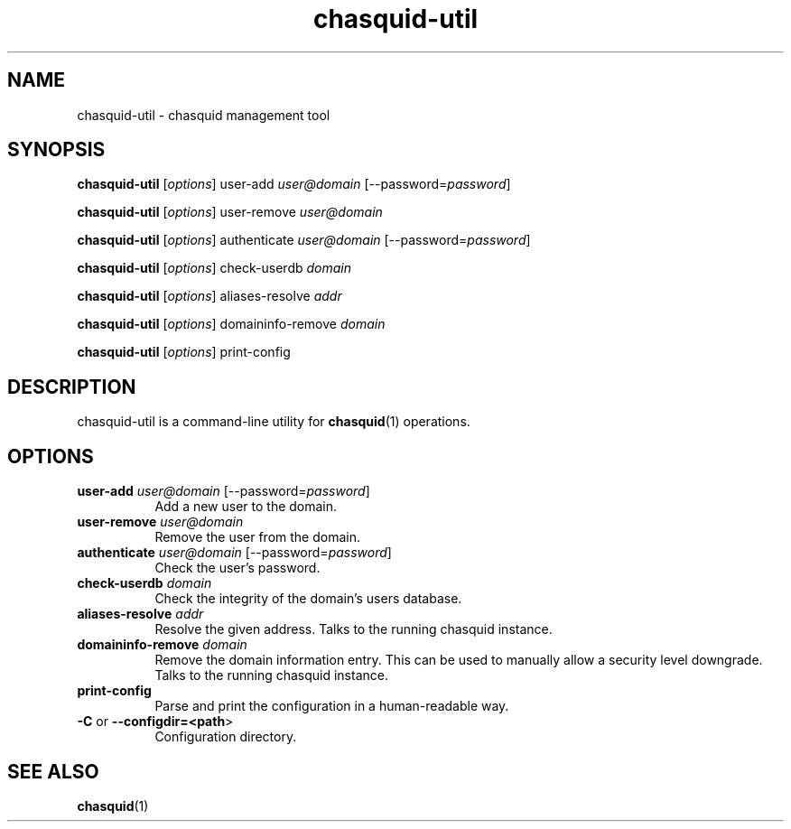 .\" Automatically generated by Pod::Man 4.14 (Pod::Simple 3.43)
.\"
.\" Standard preamble:
.\" ========================================================================
.de Sp \" Vertical space (when we can't use .PP)
.if t .sp .5v
.if n .sp
..
.de Vb \" Begin verbatim text
.ft CW
.nf
.ne \\$1
..
.de Ve \" End verbatim text
.ft R
.fi
..
.\" Set up some character translations and predefined strings.  \*(-- will
.\" give an unbreakable dash, \*(PI will give pi, \*(L" will give a left
.\" double quote, and \*(R" will give a right double quote.  \*(C+ will
.\" give a nicer C++.  Capital omega is used to do unbreakable dashes and
.\" therefore won't be available.  \*(C` and \*(C' expand to `' in nroff,
.\" nothing in troff, for use with C<>.
.tr \(*W-
.ds C+ C\v'-.1v'\h'-1p'\s-2+\h'-1p'+\s0\v'.1v'\h'-1p'
.ie n \{\
.    ds -- \(*W-
.    ds PI pi
.    if (\n(.H=4u)&(1m=24u) .ds -- \(*W\h'-12u'\(*W\h'-12u'-\" diablo 10 pitch
.    if (\n(.H=4u)&(1m=20u) .ds -- \(*W\h'-12u'\(*W\h'-8u'-\"  diablo 12 pitch
.    ds L" ""
.    ds R" ""
.    ds C` ""
.    ds C' ""
'br\}
.el\{\
.    ds -- \|\(em\|
.    ds PI \(*p
.    ds L" ``
.    ds R" ''
.    ds C`
.    ds C'
'br\}
.\"
.\" Escape single quotes in literal strings from groff's Unicode transform.
.ie \n(.g .ds Aq \(aq
.el       .ds Aq '
.\"
.\" If the F register is >0, we'll generate index entries on stderr for
.\" titles (.TH), headers (.SH), subsections (.SS), items (.Ip), and index
.\" entries marked with X<> in POD.  Of course, you'll have to process the
.\" output yourself in some meaningful fashion.
.\"
.\" Avoid warning from groff about undefined register 'F'.
.de IX
..
.nr rF 0
.if \n(.g .if rF .nr rF 1
.if (\n(rF:(\n(.g==0)) \{\
.    if \nF \{\
.        de IX
.        tm Index:\\$1\t\\n%\t"\\$2"
..
.        if !\nF==2 \{\
.            nr % 0
.            nr F 2
.        \}
.    \}
.\}
.rr rF
.\"
.\" Accent mark definitions (@(#)ms.acc 1.5 88/02/08 SMI; from UCB 4.2).
.\" Fear.  Run.  Save yourself.  No user-serviceable parts.
.    \" fudge factors for nroff and troff
.if n \{\
.    ds #H 0
.    ds #V .8m
.    ds #F .3m
.    ds #[ \f1
.    ds #] \fP
.\}
.if t \{\
.    ds #H ((1u-(\\\\n(.fu%2u))*.13m)
.    ds #V .6m
.    ds #F 0
.    ds #[ \&
.    ds #] \&
.\}
.    \" simple accents for nroff and troff
.if n \{\
.    ds ' \&
.    ds ` \&
.    ds ^ \&
.    ds , \&
.    ds ~ ~
.    ds /
.\}
.if t \{\
.    ds ' \\k:\h'-(\\n(.wu*8/10-\*(#H)'\'\h"|\\n:u"
.    ds ` \\k:\h'-(\\n(.wu*8/10-\*(#H)'\`\h'|\\n:u'
.    ds ^ \\k:\h'-(\\n(.wu*10/11-\*(#H)'^\h'|\\n:u'
.    ds , \\k:\h'-(\\n(.wu*8/10)',\h'|\\n:u'
.    ds ~ \\k:\h'-(\\n(.wu-\*(#H-.1m)'~\h'|\\n:u'
.    ds / \\k:\h'-(\\n(.wu*8/10-\*(#H)'\z\(sl\h'|\\n:u'
.\}
.    \" troff and (daisy-wheel) nroff accents
.ds : \\k:\h'-(\\n(.wu*8/10-\*(#H+.1m+\*(#F)'\v'-\*(#V'\z.\h'.2m+\*(#F'.\h'|\\n:u'\v'\*(#V'
.ds 8 \h'\*(#H'\(*b\h'-\*(#H'
.ds o \\k:\h'-(\\n(.wu+\w'\(de'u-\*(#H)/2u'\v'-.3n'\*(#[\z\(de\v'.3n'\h'|\\n:u'\*(#]
.ds d- \h'\*(#H'\(pd\h'-\w'~'u'\v'-.25m'\f2\(hy\fP\v'.25m'\h'-\*(#H'
.ds D- D\\k:\h'-\w'D'u'\v'-.11m'\z\(hy\v'.11m'\h'|\\n:u'
.ds th \*(#[\v'.3m'\s+1I\s-1\v'-.3m'\h'-(\w'I'u*2/3)'\s-1o\s+1\*(#]
.ds Th \*(#[\s+2I\s-2\h'-\w'I'u*3/5'\v'-.3m'o\v'.3m'\*(#]
.ds ae a\h'-(\w'a'u*4/10)'e
.ds Ae A\h'-(\w'A'u*4/10)'E
.    \" corrections for vroff
.if v .ds ~ \\k:\h'-(\\n(.wu*9/10-\*(#H)'\s-2\u~\d\s+2\h'|\\n:u'
.if v .ds ^ \\k:\h'-(\\n(.wu*10/11-\*(#H)'\v'-.4m'^\v'.4m'\h'|\\n:u'
.    \" for low resolution devices (crt and lpr)
.if \n(.H>23 .if \n(.V>19 \
\{\
.    ds : e
.    ds 8 ss
.    ds o a
.    ds d- d\h'-1'\(ga
.    ds D- D\h'-1'\(hy
.    ds th \o'bp'
.    ds Th \o'LP'
.    ds ae ae
.    ds Ae AE
.\}
.rm #[ #] #H #V #F C
.\" ========================================================================
.\"
.IX Title "chasquid-util 1"
.TH chasquid-util 1 "2023-07-29" "" ""
.\" For nroff, turn off justification.  Always turn off hyphenation; it makes
.\" way too many mistakes in technical documents.
.if n .ad l
.nh
.SH "NAME"
chasquid\-util \- chasquid management tool
.SH "SYNOPSIS"
.IX Header "SYNOPSIS"
\&\fBchasquid-util\fR [\fIoptions\fR] user-add \fIuser@domain\fR [\-\-password=\fIpassword\fR]
.PP
\&\fBchasquid-util\fR [\fIoptions\fR] user-remove \fIuser@domain\fR
.PP
\&\fBchasquid-util\fR [\fIoptions\fR] authenticate \fIuser@domain\fR [\-\-password=\fIpassword\fR]
.PP
\&\fBchasquid-util\fR [\fIoptions\fR] check-userdb \fIdomain\fR
.PP
\&\fBchasquid-util\fR [\fIoptions\fR] aliases-resolve \fIaddr\fR
.PP
\&\fBchasquid-util\fR [\fIoptions\fR] domaininfo-remove \fIdomain\fR
.PP
\&\fBchasquid-util\fR [\fIoptions\fR] print-config
.SH "DESCRIPTION"
.IX Header "DESCRIPTION"
chasquid-util is a command-line utility for \fBchasquid\fR\|(1) operations.
.SH "OPTIONS"
.IX Header "OPTIONS"
.IP "\fBuser-add\fR \fIuser@domain\fR [\-\-password=\fIpassword\fR]" 8
.IX Item "user-add user@domain [--password=password]"
Add a new user to the domain.
.IP "\fBuser-remove\fR \fIuser@domain\fR" 8
.IX Item "user-remove user@domain"
Remove the user from the domain.
.IP "\fBauthenticate\fR \fIuser@domain\fR [\-\-password=\fIpassword\fR]" 8
.IX Item "authenticate user@domain [--password=password]"
Check the user's password.
.IP "\fBcheck-userdb\fR \fIdomain\fR" 8
.IX Item "check-userdb domain"
Check the integrity of the domain's users database.
.IP "\fBaliases-resolve\fR \fIaddr\fR" 8
.IX Item "aliases-resolve addr"
Resolve the given address. Talks to the running chasquid instance.
.IP "\fBdomaininfo-remove\fR \fIdomain\fR" 8
.IX Item "domaininfo-remove domain"
Remove the domain information entry. This can be used to manually allow a
security level downgrade. Talks to the running chasquid instance.
.IP "\fBprint-config\fR" 8
.IX Item "print-config"
Parse and print the configuration in a human-readable way.
.IP "\fB\-C\fR or \fB\-\-configdir=<path\fR>" 8
.IX Item "-C or --configdir=<path>"
Configuration directory.
.SH "SEE ALSO"
.IX Header "SEE ALSO"
\&\fBchasquid\fR\|(1)

